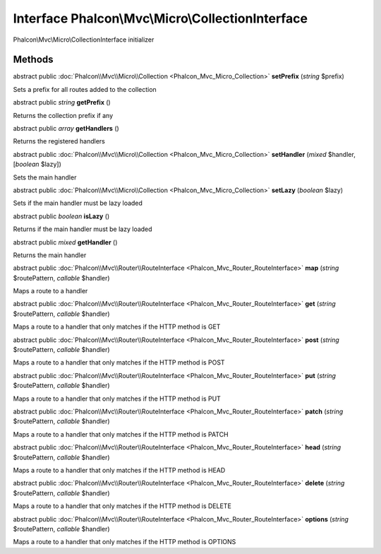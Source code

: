 Interface **Phalcon\\Mvc\\Micro\\CollectionInterface**
======================================================

Phalcon\\Mvc\\Micro\\CollectionInterface initializer


Methods
---------

abstract public :doc:`Phalcon\\Mvc\\Micro\\Collection <Phalcon_Mvc_Micro_Collection>`  **setPrefix** (*string* $prefix)

Sets a prefix for all routes added to the collection



abstract public *string*  **getPrefix** ()

Returns the collection prefix if any



abstract public *array*  **getHandlers** ()

Returns the registered handlers



abstract public :doc:`Phalcon\\Mvc\\Micro\\Collection <Phalcon_Mvc_Micro_Collection>`  **setHandler** (*mixed* $handler, [*boolean* $lazy])

Sets the main handler



abstract public :doc:`Phalcon\\Mvc\\Micro\\Collection <Phalcon_Mvc_Micro_Collection>`  **setLazy** (*boolean* $lazy)

Sets if the main handler must be lazy loaded



abstract public *boolean*  **isLazy** ()

Returns if the main handler must be lazy loaded



abstract public *mixed*  **getHandler** ()

Returns the main handler



abstract public :doc:`Phalcon\\Mvc\\Router\\RouteInterface <Phalcon_Mvc_Router_RouteInterface>`  **map** (*string* $routePattern, *callable* $handler)

Maps a route to a handler



abstract public :doc:`Phalcon\\Mvc\\Router\\RouteInterface <Phalcon_Mvc_Router_RouteInterface>`  **get** (*string* $routePattern, *callable* $handler)

Maps a route to a handler that only matches if the HTTP method is GET



abstract public :doc:`Phalcon\\Mvc\\Router\\RouteInterface <Phalcon_Mvc_Router_RouteInterface>`  **post** (*string* $routePattern, *callable* $handler)

Maps a route to a handler that only matches if the HTTP method is POST



abstract public :doc:`Phalcon\\Mvc\\Router\\RouteInterface <Phalcon_Mvc_Router_RouteInterface>`  **put** (*string* $routePattern, *callable* $handler)

Maps a route to a handler that only matches if the HTTP method is PUT



abstract public :doc:`Phalcon\\Mvc\\Router\\RouteInterface <Phalcon_Mvc_Router_RouteInterface>`  **patch** (*string* $routePattern, *callable* $handler)

Maps a route to a handler that only matches if the HTTP method is PATCH



abstract public :doc:`Phalcon\\Mvc\\Router\\RouteInterface <Phalcon_Mvc_Router_RouteInterface>`  **head** (*string* $routePattern, *callable* $handler)

Maps a route to a handler that only matches if the HTTP method is HEAD



abstract public :doc:`Phalcon\\Mvc\\Router\\RouteInterface <Phalcon_Mvc_Router_RouteInterface>`  **delete** (*string* $routePattern, *callable* $handler)

Maps a route to a handler that only matches if the HTTP method is DELETE



abstract public :doc:`Phalcon\\Mvc\\Router\\RouteInterface <Phalcon_Mvc_Router_RouteInterface>`  **options** (*string* $routePattern, *callable* $handler)

Maps a route to a handler that only matches if the HTTP method is OPTIONS



